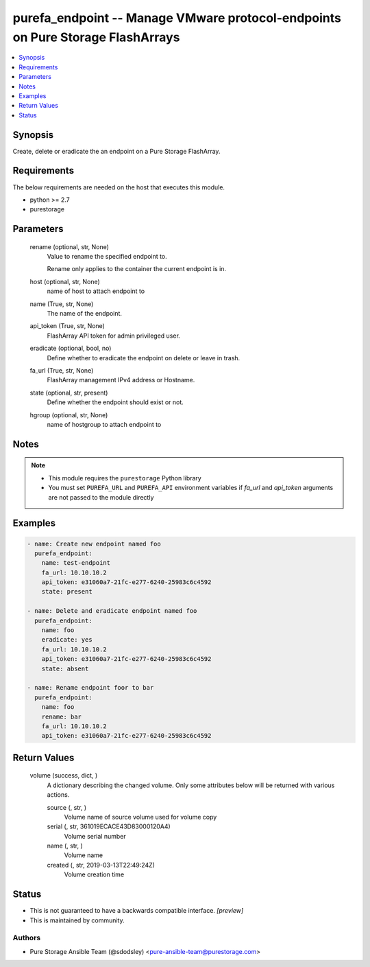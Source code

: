 
purefa_endpoint -- Manage VMware protocol-endpoints on Pure Storage FlashArrays
===============================================================================

.. contents::
   :local:
   :depth: 1


Synopsis
--------

Create, delete or eradicate the an endpoint on a Pure Storage FlashArray.



Requirements
------------
The below requirements are needed on the host that executes this module.

- python >= 2.7
- purestorage



Parameters
----------

  rename (optional, str, None)
    Value to rename the specified endpoint to.

    Rename only applies to the container the current endpoint is in.


  host (optional, str, None)
    name of host to attach endpoint to


  name (True, str, None)
    The name of the endpoint.


  api_token (True, str, None)
    FlashArray API token for admin privileged user.


  eradicate (optional, bool, no)
    Define whether to eradicate the endpoint on delete or leave in trash.


  fa_url (True, str, None)
    FlashArray management IPv4 address or Hostname.


  state (optional, str, present)
    Define whether the endpoint should exist or not.


  hgroup (optional, str, None)
    name of hostgroup to attach endpoint to





Notes
-----

.. note::
   - This module requires the ``purestorage`` Python library
   - You must set ``PUREFA_URL`` and ``PUREFA_API`` environment variables if *fa_url* and *api_token* arguments are not passed to the module directly




Examples
--------

.. code-block:: yaml+jinja

    
    - name: Create new endpoint named foo
      purefa_endpoint:
        name: test-endpoint
        fa_url: 10.10.10.2
        api_token: e31060a7-21fc-e277-6240-25983c6c4592
        state: present
    
    - name: Delete and eradicate endpoint named foo
      purefa_endpoint:
        name: foo
        eradicate: yes
        fa_url: 10.10.10.2
        api_token: e31060a7-21fc-e277-6240-25983c6c4592
        state: absent
    
    - name: Rename endpoint foor to bar
      purefa_endpoint:
        name: foo
        rename: bar
        fa_url: 10.10.10.2
        api_token: e31060a7-21fc-e277-6240-25983c6c4592


Return Values
-------------

  volume (success, dict, )
    A dictionary describing the changed volume.  Only some attributes below will be returned with various actions.

    source (, str, )
      Volume name of source volume used for volume copy

    serial (, str, 361019ECACE43D83000120A4)
      Volume serial number

    name (, str, )
      Volume name

    created (, str, 2019-03-13T22:49:24Z)
      Volume creation time





Status
------




- This  is not guaranteed to have a backwards compatible interface. *[preview]*


- This  is maintained by community.



Authors
~~~~~~~

- Pure Storage Ansible Team (@sdodsley) <pure-ansible-team@purestorage.com>

